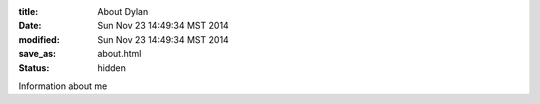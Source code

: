 :title: About Dylan
:date: Sun Nov 23 14:49:34 MST 2014
:modified: Sun Nov 23 14:49:34 MST 2014
:save_as: about.html
:status: hidden



Information about me
